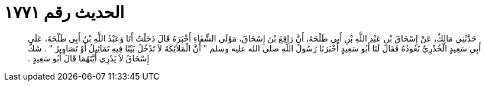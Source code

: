 
= الحديث رقم ١٧٧١

[quote.hadith]
حَدَّثَنِي مَالِكٌ، عَنْ إِسْحَاقَ بْنِ عَبْدِ اللَّهِ بْنِ أَبِي طَلْحَةَ، أَنَّ رَافِعَ بْنَ إِسْحَاقَ، مَوْلَى الشِّفَاءِ أَخْبَرَهُ قَالَ دَخَلْتُ أَنَا وَعَبْدُ اللَّهِ بْنُ أَبِي طَلْحَةَ، عَلَى أَبِي سَعِيدٍ الْخُدْرِيِّ نَعُودُهُ فَقَالَ لَنَا أَبُو سَعِيدٍ أَخْبَرَنَا رَسُولُ اللَّهِ صلى الله عليه وسلم ‏"‏ أَنَّ الْمَلاَئِكَةَ لاَ تَدْخُلُ بَيْتًا فِيهِ تَمَاثِيلُ أَوْ تَصَاوِيرُ ‏"‏ ‏.‏ شَكَّ إِسْحَاقُ لاَ يَدْرِي أَيَّتَهُمَا قَالَ أَبُو سَعِيدٍ ‏.‏